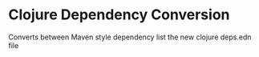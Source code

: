 * Clojure Dependency Conversion
Converts between Maven style dependency list the new clojure deps.edn file
